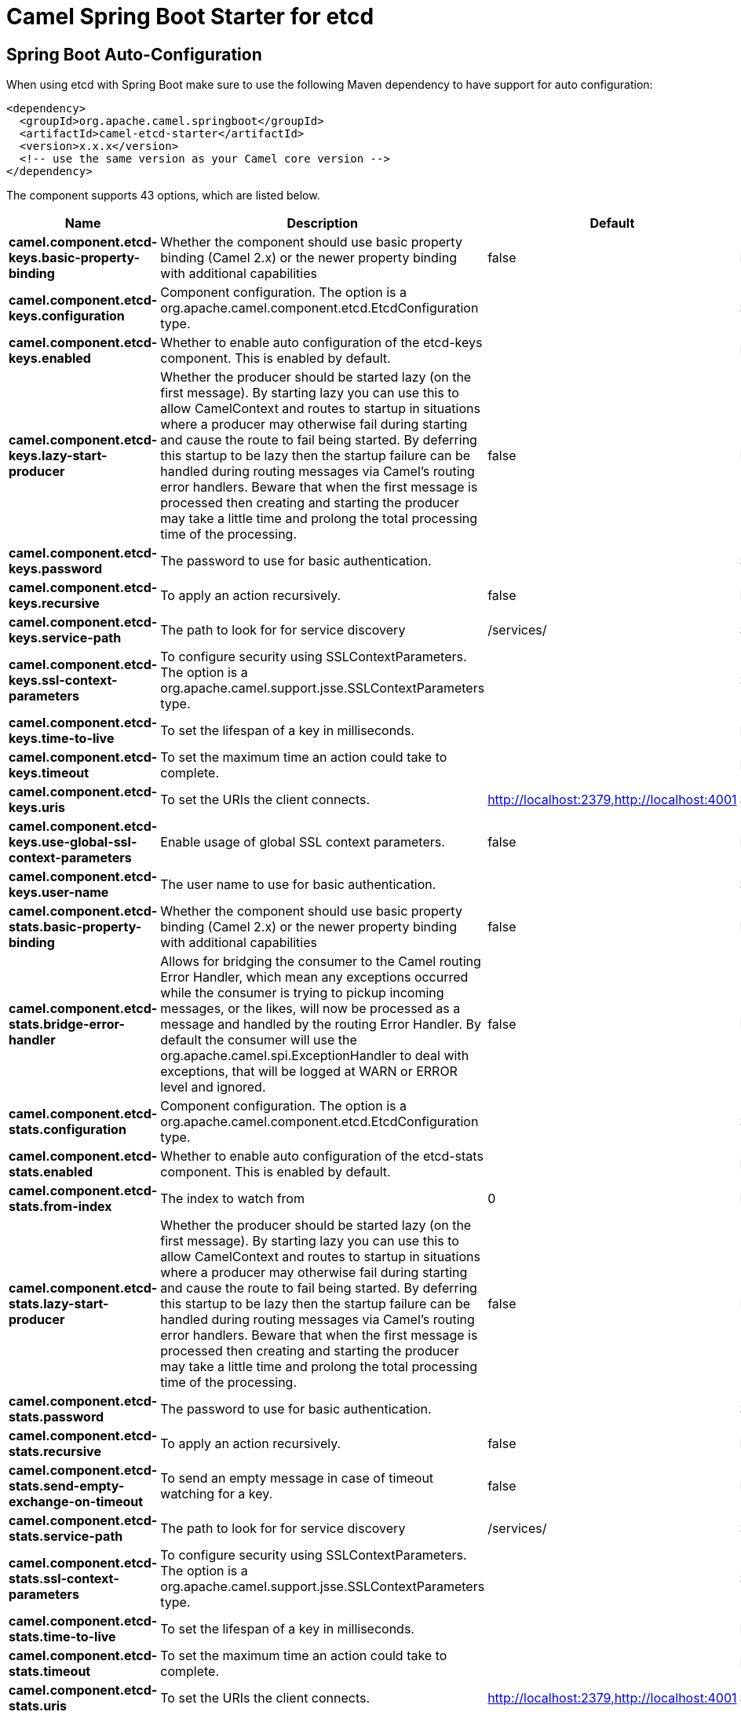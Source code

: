 // spring-boot-auto-configure options: START
:page-partial:
:doctitle: Camel Spring Boot Starter for etcd

== Spring Boot Auto-Configuration

When using etcd with Spring Boot make sure to use the following Maven dependency to have support for auto configuration:

[source,xml]
----
<dependency>
  <groupId>org.apache.camel.springboot</groupId>
  <artifactId>camel-etcd-starter</artifactId>
  <version>x.x.x</version>
  <!-- use the same version as your Camel core version -->
</dependency>
----


The component supports 43 options, which are listed below.



[width="100%",cols="2,5,^1,2",options="header"]
|===
| Name | Description | Default | Type
| *camel.component.etcd-keys.basic-property-binding* | Whether the component should use basic property binding (Camel 2.x) or the newer property binding with additional capabilities | false | Boolean
| *camel.component.etcd-keys.configuration* | Component configuration. The option is a org.apache.camel.component.etcd.EtcdConfiguration type. |  | String
| *camel.component.etcd-keys.enabled* | Whether to enable auto configuration of the etcd-keys component. This is enabled by default. |  | Boolean
| *camel.component.etcd-keys.lazy-start-producer* | Whether the producer should be started lazy (on the first message). By starting lazy you can use this to allow CamelContext and routes to startup in situations where a producer may otherwise fail during starting and cause the route to fail being started. By deferring this startup to be lazy then the startup failure can be handled during routing messages via Camel's routing error handlers. Beware that when the first message is processed then creating and starting the producer may take a little time and prolong the total processing time of the processing. | false | Boolean
| *camel.component.etcd-keys.password* | The password to use for basic authentication. |  | String
| *camel.component.etcd-keys.recursive* | To apply an action recursively. | false | Boolean
| *camel.component.etcd-keys.service-path* | The path to look for for service discovery | /services/ | String
| *camel.component.etcd-keys.ssl-context-parameters* | To configure security using SSLContextParameters. The option is a org.apache.camel.support.jsse.SSLContextParameters type. |  | String
| *camel.component.etcd-keys.time-to-live* | To set the lifespan of a key in milliseconds. |  | Integer
| *camel.component.etcd-keys.timeout* | To set the maximum time an action could take to complete. |  | Long
| *camel.component.etcd-keys.uris* | To set the URIs the client connects. | http://localhost:2379,http://localhost:4001 | String
| *camel.component.etcd-keys.use-global-ssl-context-parameters* | Enable usage of global SSL context parameters. | false | Boolean
| *camel.component.etcd-keys.user-name* | The user name to use for basic authentication. |  | String
| *camel.component.etcd-stats.basic-property-binding* | Whether the component should use basic property binding (Camel 2.x) or the newer property binding with additional capabilities | false | Boolean
| *camel.component.etcd-stats.bridge-error-handler* | Allows for bridging the consumer to the Camel routing Error Handler, which mean any exceptions occurred while the consumer is trying to pickup incoming messages, or the likes, will now be processed as a message and handled by the routing Error Handler. By default the consumer will use the org.apache.camel.spi.ExceptionHandler to deal with exceptions, that will be logged at WARN or ERROR level and ignored. | false | Boolean
| *camel.component.etcd-stats.configuration* | Component configuration. The option is a org.apache.camel.component.etcd.EtcdConfiguration type. |  | String
| *camel.component.etcd-stats.enabled* | Whether to enable auto configuration of the etcd-stats component. This is enabled by default. |  | Boolean
| *camel.component.etcd-stats.from-index* | The index to watch from | 0 | Long
| *camel.component.etcd-stats.lazy-start-producer* | Whether the producer should be started lazy (on the first message). By starting lazy you can use this to allow CamelContext and routes to startup in situations where a producer may otherwise fail during starting and cause the route to fail being started. By deferring this startup to be lazy then the startup failure can be handled during routing messages via Camel's routing error handlers. Beware that when the first message is processed then creating and starting the producer may take a little time and prolong the total processing time of the processing. | false | Boolean
| *camel.component.etcd-stats.password* | The password to use for basic authentication. |  | String
| *camel.component.etcd-stats.recursive* | To apply an action recursively. | false | Boolean
| *camel.component.etcd-stats.send-empty-exchange-on-timeout* | To send an empty message in case of timeout watching for a key. | false | Boolean
| *camel.component.etcd-stats.service-path* | The path to look for for service discovery | /services/ | String
| *camel.component.etcd-stats.ssl-context-parameters* | To configure security using SSLContextParameters. The option is a org.apache.camel.support.jsse.SSLContextParameters type. |  | String
| *camel.component.etcd-stats.time-to-live* | To set the lifespan of a key in milliseconds. |  | Integer
| *camel.component.etcd-stats.timeout* | To set the maximum time an action could take to complete. |  | Long
| *camel.component.etcd-stats.uris* | To set the URIs the client connects. | http://localhost:2379,http://localhost:4001 | String
| *camel.component.etcd-stats.use-global-ssl-context-parameters* | Enable usage of global SSL context parameters. | false | Boolean
| *camel.component.etcd-stats.user-name* | The user name to use for basic authentication. |  | String
| *camel.component.etcd-watch.basic-property-binding* | Whether the component should use basic property binding (Camel 2.x) or the newer property binding with additional capabilities | false | Boolean
| *camel.component.etcd-watch.bridge-error-handler* | Allows for bridging the consumer to the Camel routing Error Handler, which mean any exceptions occurred while the consumer is trying to pickup incoming messages, or the likes, will now be processed as a message and handled by the routing Error Handler. By default the consumer will use the org.apache.camel.spi.ExceptionHandler to deal with exceptions, that will be logged at WARN or ERROR level and ignored. | false | Boolean
| *camel.component.etcd-watch.configuration* | Component configuration. The option is a org.apache.camel.component.etcd.EtcdConfiguration type. |  | String
| *camel.component.etcd-watch.enabled* | Whether to enable auto configuration of the etcd-watch component. This is enabled by default. |  | Boolean
| *camel.component.etcd-watch.from-index* | The index to watch from | 0 | Long
| *camel.component.etcd-watch.password* | The password to use for basic authentication. |  | String
| *camel.component.etcd-watch.recursive* | To apply an action recursively. | false | Boolean
| *camel.component.etcd-watch.send-empty-exchange-on-timeout* | To send an empty message in case of timeout watching for a key. | false | Boolean
| *camel.component.etcd-watch.service-path* | The path to look for for service discovery | /services/ | String
| *camel.component.etcd-watch.ssl-context-parameters* | To configure security using SSLContextParameters. The option is a org.apache.camel.support.jsse.SSLContextParameters type. |  | String
| *camel.component.etcd-watch.timeout* | To set the maximum time an action could take to complete. |  | Long
| *camel.component.etcd-watch.uris* | To set the URIs the client connects. | http://localhost:2379,http://localhost:4001 | String
| *camel.component.etcd-watch.use-global-ssl-context-parameters* | Enable usage of global SSL context parameters. | false | Boolean
| *camel.component.etcd-watch.user-name* | The user name to use for basic authentication. |  | String
|===
// spring-boot-auto-configure options: END
